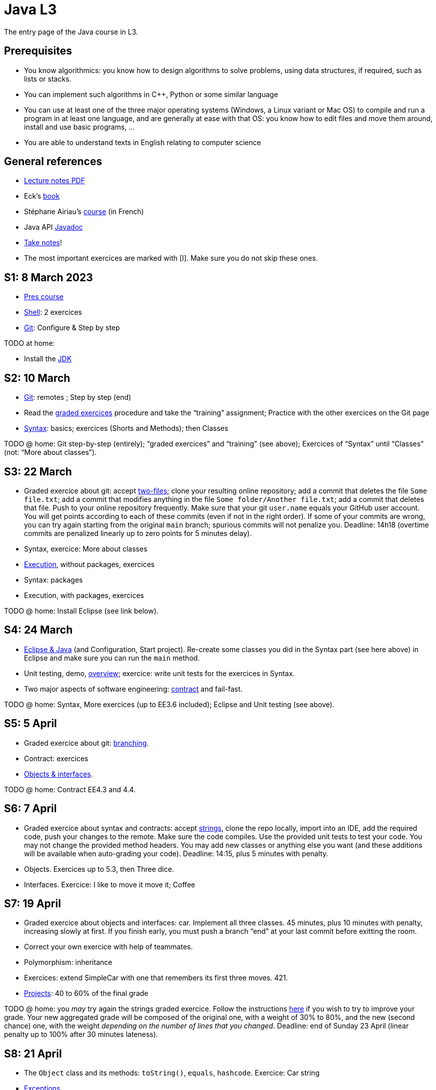 = Java L3
:sectanchors:

The entry page of the Java course in L3.

== Prerequisites
* You know algorithmics: you know how to design algorithms to solve problems, using data structures, if required, such as lists or stacks.
* You can implement such algorithms in C++, Python or some similar language
* You can use at least one of the three major operating systems (Windows, a Linux variant or Mac OS) to compile and run a program in at least one language, and are generally at ease with that OS: you know how to edit files and move them around, install and use basic programs, …
* You are able to understand texts in English relating to computer science

== General references
* https://github.com/oliviercailloux/java-course/raw/main/L3/Lecture%20notes.pdf[Lecture notes PDF]
* Eck’s https://math.hws.edu/javanotes/[book]
* Stéphane Airiau’s https://www.lamsade.dauphine.fr/~airiau/Teaching/L3-Java/[course] (in French)
* Java API https://docs.oracle.com/en/java/javase/17/docs[Javadoc]
* https://github.com/oliviercailloux/Teaching/blob/main/README.adoc#take-notes[Take notes]!
* The most important exercices are marked with [I]. Make sure you do not skip these ones.

[[S1]]
== S1: 8 March 2023
* https://github.com/oliviercailloux/java-course/raw/main/L3/Pr%C3%A9sentation%20du%20cours%20Objet/presentation.pdf[Pres course]
* https://github.com/oliviercailloux/java-course/blob/main/Git/Shell.adoc[Shell]: 2 exercices
* https://github.com/oliviercailloux/java-course/blob/main/Git/README.adoc[Git]: Configure & Step by step

TODO at home:

* Install the https://github.com/oliviercailloux/java-course/blob/main/Best%20practices/Various.adoc#installing-the-jdk[JDK]

[[S2]]
== S2: 10 March
* https://github.com/oliviercailloux/java-course/blob/main/Git/README.adoc[Git]: remotes ; Step by step (end)
* Read the https://github.com/oliviercailloux/java-course/blob/main/Git/Graded%20exercices.adoc[graded exercices] procedure and take the “training” assignment; Practice with the other exercices on the Git page
* https://github.com/oliviercailloux/java-course/blob/main/Syntax/README.adoc[Syntax]: basics; exercices (Shorts and Methods); then Classes

TODO @ home: Git step-by-step (entirely); “graded exercices” and “training” (see above); Exercices of “Syntax” until “Classes” (not: “More about classes”).

[[S3]]
== S3: 22 March
* Graded exercice about git: accept https://classroom.github.com/a/WAdAuWNU[two-files]; clone your resulting online repository; add a commit that deletes the file `Some file.txt`; add a commit that modifies anything in the file `Some folder/Another file.txt`; add a commit that deletes that file. Push to your online repository frequently. Make sure that your git `user.name` equals your GitHub user account. You will get points according to each of these commits (even if not in the right order). If some of your commits are wrong, you can try again starting from the original `main` branch; spurious commits will not penalize you. Deadline: 14h18 (overtime commits are penalized linearly up to zero points for 5 minutes delay).
* Syntax, exercice: More about classes
* https://github.com/oliviercailloux/java-course/blob/main/Execution/README.adoc[Execution], without packages, exercices
* Syntax: packages
* Execution, with packages, exercices

TODO @ home: Install Eclipse (see link below).

[[S4]]
== S4: 24 March
* https://github.com/oliviercailloux/java-course/blob/main/Dev%20tools/Eclipse.adoc[Eclipse & Java] (and Configuration, Start project). Re-create some classes you did in the Syntax part (see here above) in Eclipse and make sure you can run the `main` method.
* Unit testing, demo, https://github.com/oliviercailloux/java-course/blob/main/JUnit/Overview.adoc[overview]; exercice: write unit tests for the exercices in Syntax.
* Two major aspects of software engineering: https://github.com/oliviercailloux/java-course/blob/main/Contrat/README.adoc[contract] and fail-fast.

TODO @ home: Syntax, More exercices (up to EE3.6 included); Eclipse and Unit testing (see above).

[[S5]]
== S5: 5 April
* Graded exercice about git: https://github.com/oliviercailloux/java-course/blob/main/Git/Git%20branching%203.adoc[branching].
* Contract: exercices
* https://github.com/oliviercailloux/java-course/blob/main/Objects%20%26%20interfaces/README.adoc[Objects & interfaces].

TODO @ home: Contract EE4.3 and 4.4.

[[S6]]
== S6: 7 April
* Graded exercice about syntax and contracts: accept https://classroom.github.com/a/Nx0aPoYm[strings], clone the repo locally, import into an IDE, add the required code, push your changes to the remote. Make sure the code compiles. Use the provided unit tests to test your code. You may not change the provided method headers. You may add new classes or anything else you want (and these additions will be available when auto-grading your code). Deadline: 14:15, plus 5 minutes with penalty.
* Objects. Exercices up to 5.3, then Three dice.
* Interfaces. Exercice: I like to move it move it; Coffee

[[S7]]
== S7: 19 April
* Graded exercice about objects and interfaces: car. Implement all three classes. 45 minutes, plus 10 minutes with penalty, increasing slowly at first. If you finish early, you must push a branch “end” at your last commit before exitting the room.
* Correct your own exercice with help of teammates.
* Polymorphism: inheritance
* Exercices: extend SimpleCar with one that remembers its first three moves. 421.
* https://github.com/oliviercailloux/java-course/blob/main/L3/Projets%20-%20D%C3%A9marrage.adoc[Projects]: 40 to 60% of the final grade

TODO @ home: you _may_ try again the strings graded exercice. Follow the instructions https://github.com/oliviercailloux/java-course/blob/main/L3/Exercices%20not%C3%A9s.adoc#Collective[here] if you wish to try to improve your grade. Your new aggregated grade will be composed of the original one, with a weight of 30% to 80%, and the new (second chance) one, with the weight _depending on the number of lines that you changed_. Deadline: end of Sunday 23 April (linear penalty up to 100% after 30 minutes lateness).

[[S8]]
== S8: 21 April
* The `Object` class and its methods: `toString()`, `equals`, `hashcode`. Exercice: Car string
* https://github.com/oliviercailloux/java-course/blob/main/Contrat/Exceptions.adoc[Exceptions].
* https://github.com/oliviercailloux/java-course/blob/main/Maven/README.adoc[Maven]
* https://github.com/oliviercailloux/java-course/blob/main/Syntax/README.adoc#varargs[Varargs]
* Optionals; give guarantees: https://github.com/oliviercailloux/java-course/blob/main/Style/Null.adoc[Protect against null references]

== Overview
* https://github.com/oliviercailloux/java-course/blob/main/Collections/README.adoc[Collections]
* Unit testing exercice about iterators
* Primitive types (autoboxing)
* Files and https://github.com/oliviercailloux/java-course/blob/main/Flows.adoc[flows]
* https://github.com/oliviercailloux/java-course/blob/main/Execution/Resources.adoc[Resources]
* https://github.com/oliviercailloux/java-course/blob/main/Style/README.adoc[Favor static factory methods]
* https://github.com/oliviercailloux/java-course/blob/main/Objects%20%26%20interfaces/Equals.adoc[Equality and hash codes]
* https://github.com/oliviercailloux/java-course/blob/main/Log/README.adoc[Logging]
* https://github.com/oliviercailloux/java-course/blob/main/Annotations/README.adoc[Annotations]
* https://github.com/oliviercailloux/java-course/blob/main/Dev%20tools/CI.adoc[CI]: GitHub Workflows
* https://github.com/oliviercailloux/projets/raw/main/Licences/Declaration%20of%20licensing.odt[Declarations of licensing]. https://github.com/oliviercailloux/projets/blob/main/Licences/Licence.adoc[Licences] and philosophy: https://www.gnu.org/philosophy/philosophy.html[GNU]; https://opensource.org/[OSI]; Copyleft (GNU https://opensource.org/licenses/GPL-3.0[GPL]); Non-copyleft (https://opensource.org/licenses/MIT[MIT])
* Parsing HTML (info): https://github.com/oliviercailloux/java-course/blob/main/DOM.adoc[DOM]
* Accessing REST web services (info): https://github.com/oliviercailloux/java-course/blob/main/WS%20client/JAX-RS%20client.adoc[JAX-RS client]

